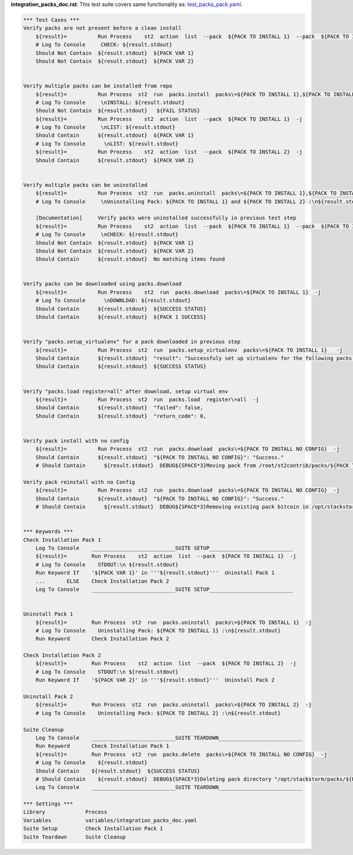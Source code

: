 **integration_packs_doc.rst**: This test suite covers same functionality as: `test_packs_pack.yaml <https://github.com/StackStorm/st2tests/blob/master/packs/tests/actions/chains/test_packs_pack.yaml>`_.


.. code:: robotframework

    *** Test Cases ***
    Verify packs are not present before a clean install
        ${result}=          Run Process    st2  action  list  --pack  ${PACK TO INSTALL 1}  --pack  ${PACK TO INSTALL 2}  -j
        # Log To Console     CHECK: ${result.stdout}
        Should Not Contain  ${result.stdout}  ${PACK VAR 1}
        Should Not Contain  ${result.stdout}  ${PACK VAR 2}


    Verify multiple packs can be installed from repo
        ${result}=          Run Process  st2  run  packs.install  packs\=${PACK TO INSTALL 1},${PACK TO INSTALL 2}  repo_url\=${BASE REPO URL}/${INSTALL FROM REPO}  -j
        # Log To Console     \nINSTALL: ${result.stdout}
        Should Not Contain  ${result.stdout}   ${FAIL STATUS}
        ${result}=          Run Process    st2  action  list  --pack  ${PACK TO INSTALL 1}  -j
        # Log To Console     \nLIST: ${result.stdout}
        Should Contain      ${result.stdout}  ${PACK VAR 1}
        # Log To Console      \nLIST: ${result.stdout}
        ${result}=          Run Process    st2  action  list  --pack  ${PACK TO INSTALL 2}  -j
        Should Contain      ${result.stdout}  ${PACK VAR 2}


    Verify multiple packs can be uninstalled
        ${result}=          Run Process  st2  run  packs.uninstall  packs\=${PACK TO INSTALL 1},${PACK TO INSTALL 2}  -j
        # Log To Console     \nUninstalling Pack: ${PACK TO INSTALL 1} and ${PACK TO INSTALL 2} :\n${result.stdout}

        [Documentation]     Verify packs were uninstalled successfully in previous test step
        ${result}=          Run Process    st2  action  list  --pack  ${PACK TO INSTALL 1}  --pack  ${PACK TO INSTALL 2}  -j
        # Log To Console     \nCHECK: ${result.stdout}
        Should Not Contain  ${result.stdout}  ${PACK VAR 1}
        Should Not Contain  ${result.stdout}  ${PACK VAR 2}
        Should Contain      ${result.stdout}  No matching items found


    Verify packs can be downloaded using packs.download
        ${result}=          Run Process    st2  run  packs.download  packs\=${PACK TO INSTALL 1}  -j
        # Log To Console      \nDOWNLOAD: ${result.stdout}
        Should Contain      ${result.stdout}  ${SUCCESS STATUS}
        Should Contain      ${result.stdout}  ${PACK 1 SUCCESS}


    Verify "packs.setup_virtualenv" for a pack downloaded in previous step
        ${result}=          Run Process  st2  run  packs.setup_virtualenv  packs\=${PACK TO INSTALL 1}   -j
        Should Contain      ${result.stdout}  "result": "Successfuly set up virtualenv for the following packs: ${PACK TO INSTALL 1}"
        Should Contain      ${result.stdout}  ${SUCCESS STATUS}


    Verify "packs.load register=all" after download, setup virtual env
        ${result}=          Run Process  st2  run  packs.load  register\=all  -j
        Should Contain      ${result.stdout}  "failed": false,
        Should Contain      ${result.stdout}  "return_code": 0,


    Verify pack install with no config
        ${result}=          Run Process  st2  run  packs.download  packs\=${PACK TO INSTALL NO CONFIG}  -j
        Should Contain      ${result.stdout}  "${PACK TO INSTALL NO CONFIG}": "Success."
        # Should Contain      ${result.stdout}  DEBUG${SPACE*3}Moving pack from /root/st2contrib/packs/${PACK TO INSTALL NO CONFIG} to /opt/stackstorm/packs/.${\n}

    Verify pack reinstall with no Config
        ${result}=          Run Process  st2  run  packs.download  packs\=${PACK TO INSTALL NO CONFIG}  -j
        Should Contain      ${result.stdout}  "${PACK TO INSTALL NO CONFIG}": "Success."
        # Should Contain      ${result.stdout}  DEBUG${SPACE*3}Removing existing pack bitcoin in /opt/stackstorm/packs/${PACK TO INSTALL NO CONFIG} to replace.${\n}


    *** Keywords ***
    Check Installation Pack 1
        Log To Console    ___________________________SUITE SETUP___________________________
        ${result}=        Run Process    st2  action  list  --pack  ${PACK TO INSTALL 1}  -j
        # Log To Console    STDOUT:\n ${result.stdout}
        Run Keyword If    '${PACK VAR 1}' in '''${result.stdout}'''  Uninstall Pack 1
        ...       ELSE    Check Installation Pack 2
        Log To Console    ___________________________SUITE SETUP___________________________


    Uninstall Pack 1
        ${result}=        Run Process  st2  run  packs.uninstall  packs\=${PACK TO INSTALL 1}  -j
        # Log To Console    Uninstalling Pack: ${PACK TO INSTALL 1} :\n${result.stdout}
        Run Keyword       Check Installation Pack 2

    Check Installation Pack 2
        ${result}=        Run Process    st2  action  list  --pack  ${PACK TO INSTALL 2}  -j
        # Log To Console    STDOUT:\n ${result.stdout}
        Run Keyword If    '${PACK VAR 2}' in '''${result.stdout}'''  Uninstall Pack 2

    Uninstall Pack 2
        ${result}=        Run Process  st2  run  packs.uninstall  packs\=${PACK TO INSTALL 2}  -j
        # Log To Console    Uninstalling Pack: ${PACK TO INSTALL 2} :\n${result.stdout}

    Suite Cleanup
        Log To Console    ___________________________SUITE TEARDOWN___________________________
        Run Keyword       Check Installation Pack 1
        ${result}=        Run Process  st2  run  packs.delete  packs\=${PACK TO INSTALL NO CONFIG}  -j
        # Log To Console    ${result.stdout}
        Should Contain    ${result.stdout}  ${SUCCESS STATUS}
        # Should Contain    ${result.stdout}  DEBUG${SPACE*3}Deleting pack directory "/opt/stackstorm/packs/${PACK TO INSTALL NO CONFIG}"${\n}
        Log To Console    ___________________________SUITE TEARDOWN___________________________

    *** Settings ***
    Library             Process
    Variables           variables/integration_packs_doc.yaml
    Suite Setup         Check Installation Pack 1
    Suite Teardown      Suite Cleanup
